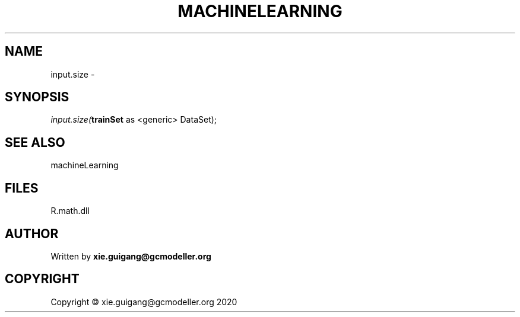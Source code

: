 .\" man page create by R# package system.
.TH MACHINELEARNING 2 2020-07-22 "input.size" "input.size"
.SH NAME
input.size \- 
.SH SYNOPSIS
\fIinput.size(\fBtrainSet\fR as <generic> DataSet);\fR
.SH SEE ALSO
machineLearning
.SH FILES
.PP
R.math.dll
.PP
.SH AUTHOR
Written by \fBxie.guigang@gcmodeller.org\fR
.SH COPYRIGHT
Copyright © xie.guigang@gcmodeller.org 2020
